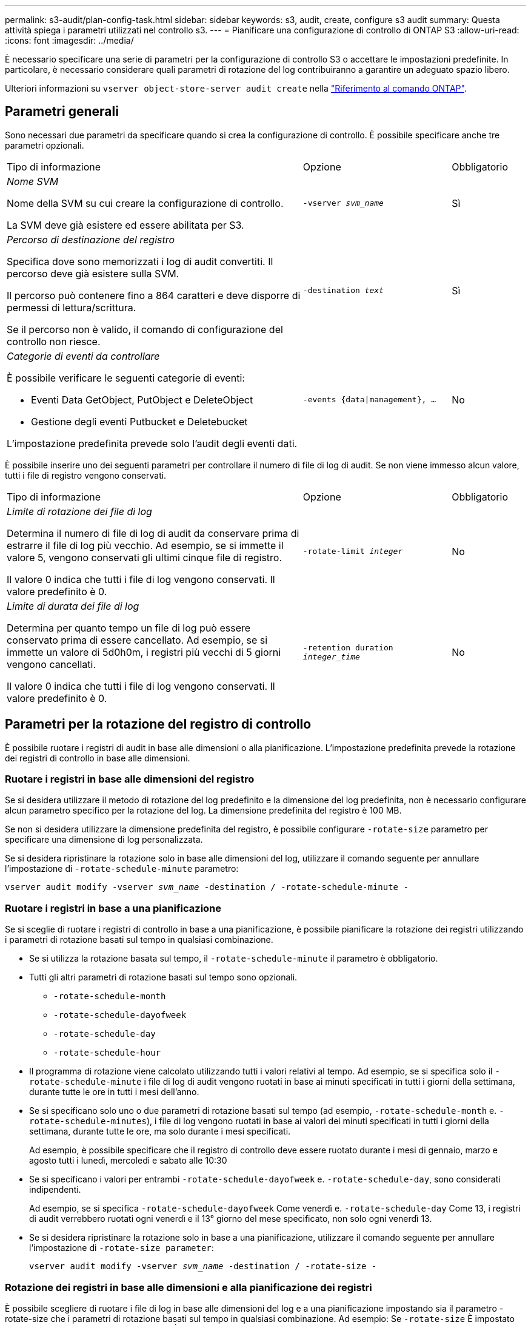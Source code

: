 ---
permalink: s3-audit/plan-config-task.html 
sidebar: sidebar 
keywords: s3, audit, create, configure s3 audit 
summary: Questa attività spiega i parametri utilizzati nel controllo s3. 
---
= Pianificare una configurazione di controllo di ONTAP S3
:allow-uri-read: 
:icons: font
:imagesdir: ../media/


[role="lead"]
È necessario specificare una serie di parametri per la configurazione di controllo S3 o accettare le impostazioni predefinite. In particolare, è necessario considerare quali parametri di rotazione del log contribuiranno a garantire un adeguato spazio libero.

Ulteriori informazioni su `vserver object-store-server audit create` nella link:https://docs.netapp.com/us-en/ontap-cli/vserver-object-store-server-audit-create.html["Riferimento al comando ONTAP"^].



== Parametri generali

Sono necessari due parametri da specificare quando si crea la configurazione di controllo. È possibile specificare anche tre parametri opzionali.

[cols="4,2,1"]
|===


| Tipo di informazione | Opzione | Obbligatorio 


 a| 
_Nome SVM_

Nome della SVM su cui creare la configurazione di controllo.

La SVM deve già esistere ed essere abilitata per S3.
 a| 
`-vserver _svm_name_`
 a| 
Sì



 a| 
_Percorso di destinazione del registro_

Specifica dove sono memorizzati i log di audit convertiti. Il percorso deve già esistere sulla SVM.

Il percorso può contenere fino a 864 caratteri e deve disporre di permessi di lettura/scrittura.

Se il percorso non è valido, il comando di configurazione del controllo non riesce.
 a| 
`-destination _text_`
 a| 
Sì



 a| 
_Categorie di eventi da controllare_

È possibile verificare le seguenti categorie di eventi:

* Eventi Data GetObject, PutObject e DeleteObject
* Gestione degli eventi Putbucket e Deletebucket


L'impostazione predefinita prevede solo l'audit degli eventi dati.
 a| 
`-events {data{vbar}management}, ...`
 a| 
No

|===
È possibile inserire uno dei seguenti parametri per controllare il numero di file di log di audit. Se non viene immesso alcun valore, tutti i file di registro vengono conservati.

[cols="4,2,1"]
|===


| Tipo di informazione | Opzione | Obbligatorio 


 a| 
_Limite di rotazione dei file di log_

Determina il numero di file di log di audit da conservare prima di estrarre il file di log più vecchio. Ad esempio, se si immette il valore 5, vengono conservati gli ultimi cinque file di registro.

Il valore 0 indica che tutti i file di log vengono conservati. Il valore predefinito è 0.
 a| 
`-rotate-limit _integer_`
 a| 
No



 a| 
_Limite di durata dei file di log_

Determina per quanto tempo un file di log può essere conservato prima di essere cancellato. Ad esempio, se si immette un valore di 5d0h0m, i registri più vecchi di 5 giorni vengono cancellati.

Il valore 0 indica che tutti i file di log vengono conservati. Il valore predefinito è 0.
 a| 
`-retention duration _integer_time_`
 a| 
No

|===


== Parametri per la rotazione del registro di controllo

È possibile ruotare i registri di audit in base alle dimensioni o alla pianificazione. L'impostazione predefinita prevede la rotazione dei registri di controllo in base alle dimensioni.



=== Ruotare i registri in base alle dimensioni del registro

Se si desidera utilizzare il metodo di rotazione del log predefinito e la dimensione del log predefinita, non è necessario configurare alcun parametro specifico per la rotazione del log. La dimensione predefinita del registro è 100 MB.

Se non si desidera utilizzare la dimensione predefinita del registro, è possibile configurare `-rotate-size` parametro per specificare una dimensione di log personalizzata.

Se si desidera ripristinare la rotazione solo in base alle dimensioni del log, utilizzare il comando seguente per annullare l'impostazione di `-rotate-schedule-minute` parametro:

`vserver audit modify -vserver _svm_name_ -destination / -rotate-schedule-minute -`



=== Ruotare i registri in base a una pianificazione

Se si sceglie di ruotare i registri di controllo in base a una pianificazione, è possibile pianificare la rotazione dei registri utilizzando i parametri di rotazione basati sul tempo in qualsiasi combinazione.

* Se si utilizza la rotazione basata sul tempo, il `-rotate-schedule-minute` il parametro è obbligatorio.
* Tutti gli altri parametri di rotazione basati sul tempo sono opzionali.
+
** `-rotate-schedule-month`
** `-rotate-schedule-dayofweek`
** `-rotate-schedule-day`
** `-rotate-schedule-hour`


* Il programma di rotazione viene calcolato utilizzando tutti i valori relativi al tempo. Ad esempio, se si specifica solo il `-rotate-schedule-minute` i file di log di audit vengono ruotati in base ai minuti specificati in tutti i giorni della settimana, durante tutte le ore in tutti i mesi dell'anno.
* Se si specificano solo uno o due parametri di rotazione basati sul tempo (ad esempio, `-rotate-schedule-month` e. `-rotate-schedule-minutes`), i file di log vengono ruotati in base ai valori dei minuti specificati in tutti i giorni della settimana, durante tutte le ore, ma solo durante i mesi specificati.
+
Ad esempio, è possibile specificare che il registro di controllo deve essere ruotato durante i mesi di gennaio, marzo e agosto tutti i lunedì, mercoledì e sabato alle 10:30

* Se si specificano i valori per entrambi `-rotate-schedule-dayofweek` e. `-rotate-schedule-day`, sono considerati indipendenti.
+
Ad esempio, se si specifica `-rotate-schedule-dayofweek` Come venerdì e. `-rotate-schedule-day` Come 13, i registri di audit verrebbero ruotati ogni venerdì e il 13° giorno del mese specificato, non solo ogni venerdì 13.

* Se si desidera ripristinare la rotazione solo in base a una pianificazione, utilizzare il comando seguente per annullare l'impostazione di `-rotate-size parameter`:
+
`vserver audit modify -vserver _svm_name_ -destination / -rotate-size -`





=== Rotazione dei registri in base alle dimensioni e alla pianificazione dei registri

È possibile scegliere di ruotare i file di log in base alle dimensioni del log e a una pianificazione impostando sia il parametro -rotate-size che i parametri di rotazione basati sul tempo in qualsiasi combinazione. Ad esempio: Se `-rotate-size` È impostato su 10 MB e. `-rotate-schedule-minute` È impostato su 15, i file di log ruotano quando le dimensioni del file di log raggiungono i 10 MB o al 15° minuto di ogni ora (a seconda dell'evento che si verifica per primo).

Per ulteriori informazioni sui comandi descritti in questa procedura, consultare la link:https://docs.netapp.com/us-en/ontap-cli/["Riferimento al comando ONTAP"^].
